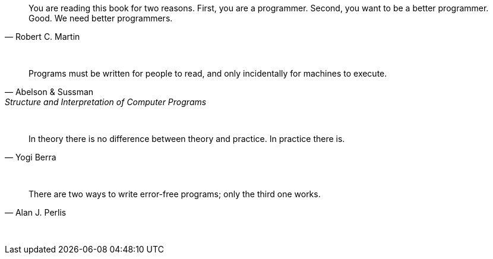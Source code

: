 "You are reading this book for two reasons. First, you are a programmer. Second, you want to be a better programmer. Good. We need better programmers."
-- Robert C. Martin

{empty} +

"Programs must be written for people to read, and only incidentally for machines to execute."
-- Abelson & Sussman, Structure and Interpretation of Computer Programs

{empty} +

"In theory there is no difference between theory and practice. In practice there is."
-- Yogi Berra

{empty} +

"There are two ways to write error-free programs; only the third one works."
-- Alan J. Perlis

{empty} +



